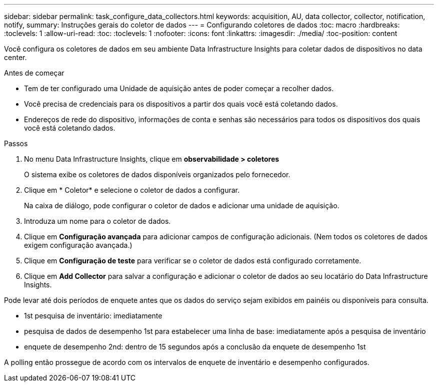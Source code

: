---
sidebar: sidebar 
permalink: task_configure_data_collectors.html 
keywords: acquisition, AU, data collector, collector, notification, notify, 
summary: Instruções gerais do coletor de dados 
---
= Configurando coletores de dados
:toc: macro
:hardbreaks:
:toclevels: 1
:allow-uri-read: 
:toc: 
:toclevels: 1
:nofooter: 
:icons: font
:linkattrs: 
:imagesdir: ./media/
:toc-position: content


[role="lead"]
Você configura os coletores de dados em seu ambiente Data Infrastructure Insights para coletar dados de dispositivos no data center.

.Antes de começar
* Tem de ter configurado uma Unidade de aquisição antes de poder começar a recolher dados.
* Você precisa de credenciais para os dispositivos a partir dos quais você está coletando dados.
* Endereços de rede do dispositivo, informações de conta e senhas são necessários para todos os dispositivos dos quais você está coletando dados.


.Passos
. No menu Data Infrastructure Insights, clique em *observabilidade > coletores*
+
O sistema exibe os coletores de dados disponíveis organizados pelo fornecedor.

. Clique em * Coletor* e selecione o coletor de dados a configurar.
+
Na caixa de diálogo, pode configurar o coletor de dados e adicionar uma unidade de aquisição.

. Introduza um nome para o coletor de dados.
. Clique em *Configuração avançada* para adicionar campos de configuração adicionais. (Nem todos os coletores de dados exigem configuração avançada.)
. Clique em *Configuração de teste* para verificar se o coletor de dados está configurado corretamente.
. Clique em *Add Collector* para salvar a configuração e adicionar o coletor de dados ao seu locatário do Data Infrastructure Insights.


Pode levar até dois períodos de enquete antes que os dados do serviço sejam exibidos em painéis ou disponíveis para consulta.

* 1st pesquisa de inventário: imediatamente
* pesquisa de dados de desempenho 1st para estabelecer uma linha de base: imediatamente após a pesquisa de inventário
* enquete de desempenho 2nd: dentro de 15 segundos após a conclusão da enquete de desempenho 1st


A polling então prossegue de acordo com os intervalos de enquete de inventário e desempenho configurados.
